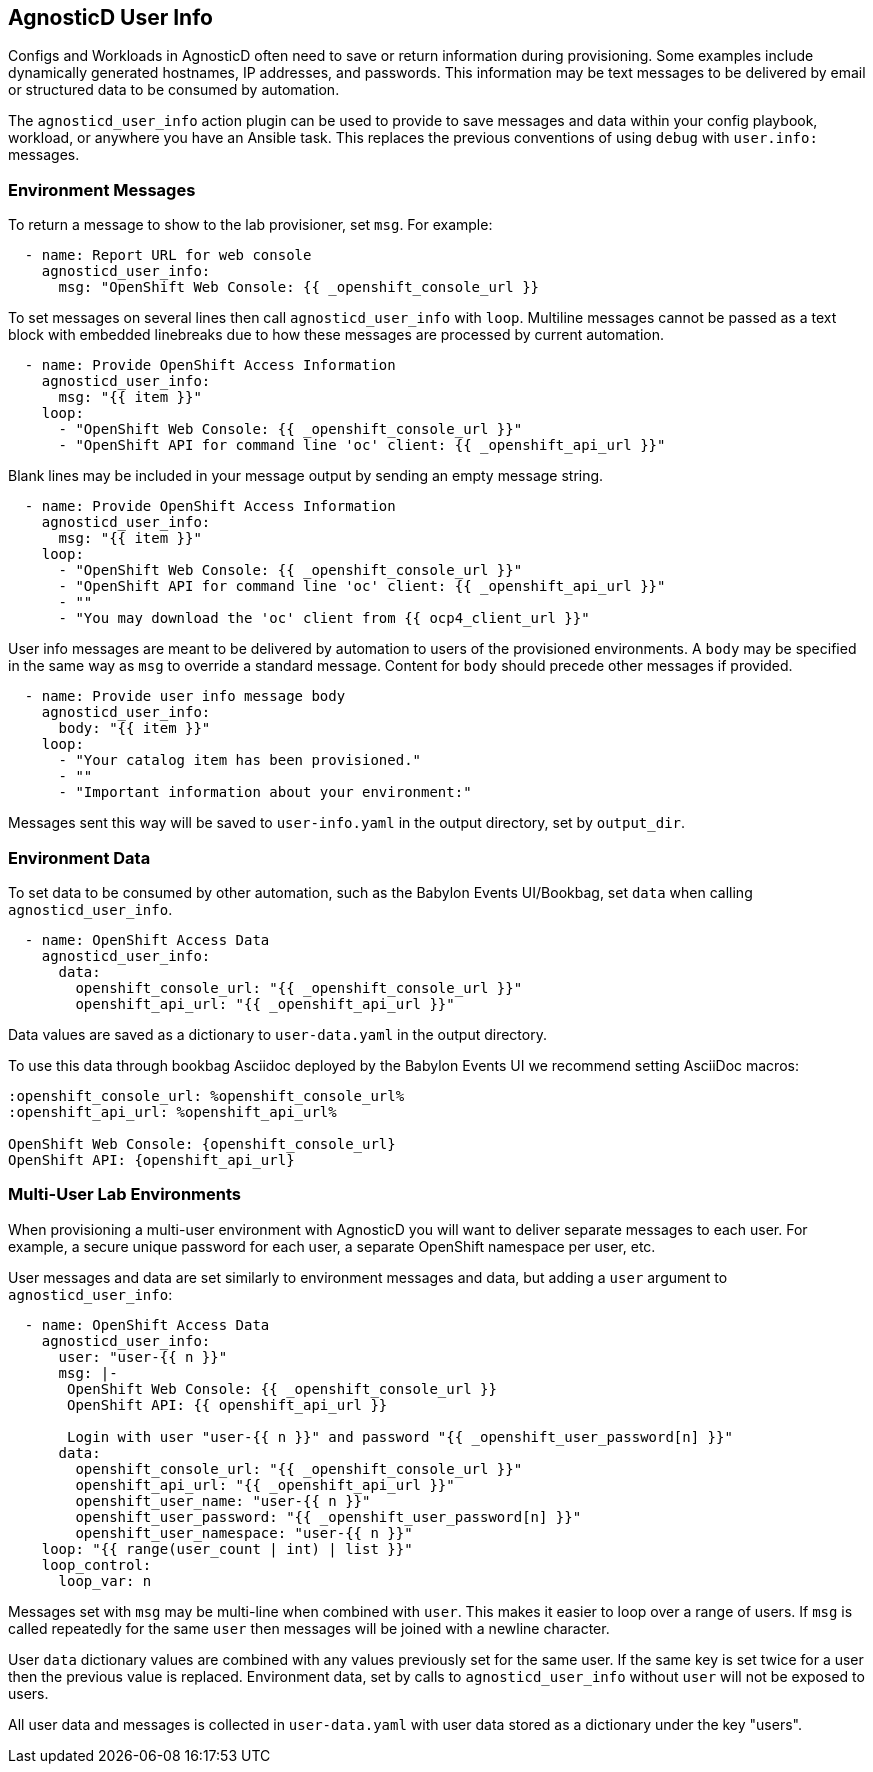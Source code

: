 == AgnosticD User Info

Configs and Workloads in AgnosticD often need to save or return information during provisioning.
Some examples include dynamically generated hostnames, IP addresses, and passwords.
This information may be text messages to be delivered by email or structured data to be consumed by automation.

The `agnosticd_user_info` action plugin can be used to provide to save messages and data within your config playbook, workload, or anywhere you have an Ansible task.
This replaces the previous conventions of using `debug` with `user.info:` messages.

=== Environment Messages

To return a message to show to the lab provisioner, set `msg`. For example:

---------------------------------------------------------------
  - name: Report URL for web console
    agnosticd_user_info:
      msg: "OpenShift Web Console: {{ _openshift_console_url }}
---------------------------------------------------------------

To set messages on several lines then call `agnosticd_user_info` with `loop`.
Multiline messages cannot be passed as a text block with embedded linebreaks due to how these messages are processed by current automation.

---------------------------------------------------------------
  - name: Provide OpenShift Access Information
    agnosticd_user_info:
      msg: "{{ item }}"
    loop:
      - "OpenShift Web Console: {{ _openshift_console_url }}"
      - "OpenShift API for command line 'oc' client: {{ _openshift_api_url }}"
---------------------------------------------------------------

Blank lines may be included in your message output by sending an empty message string.

---------------------------------------------------------------
  - name: Provide OpenShift Access Information
    agnosticd_user_info:
      msg: "{{ item }}"
    loop:
      - "OpenShift Web Console: {{ _openshift_console_url }}"
      - "OpenShift API for command line 'oc' client: {{ _openshift_api_url }}"
      - ""
      - "You may download the 'oc' client from {{ ocp4_client_url }}"
---------------------------------------------------------------

User info messages are meant to be delivered by automation to users of the provisioned environments.
A `body` may be specified in the same way as `msg` to override a standard message.
Content for `body` should precede other messages if provided.

---------------------------------------------------------------
  - name: Provide user info message body
    agnosticd_user_info:
      body: "{{ item }}"
    loop:
      - "Your catalog item has been provisioned."
      - ""
      - "Important information about your environment:"
---------------------------------------------------------------

Messages sent this way will be saved to `user-info.yaml` in the output directory, set by `output_dir`.

=== Environment Data

To set data to be consumed by other automation, such as the Babylon Events UI/Bookbag, set `data` when calling `agnosticd_user_info`.

---------------------------------------------------------------
  - name: OpenShift Access Data
    agnosticd_user_info:
      data:
        openshift_console_url: "{{ _openshift_console_url }}"
        openshift_api_url: "{{ _openshift_api_url }}"
---------------------------------------------------------------

Data values are saved as a dictionary to `user-data.yaml` in the output directory.

To use this data through bookbag Asciidoc deployed by the Babylon Events UI we recommend setting AsciiDoc macros:

---------------------------------------------------------------
:openshift_console_url: %openshift_console_url%
:openshift_api_url: %openshift_api_url%

OpenShift Web Console: {openshift_console_url}
OpenShift API: {openshift_api_url}
---------------------------------------------------------------

=== Multi-User Lab Environments

When provisioning a multi-user environment with AgnosticD you will want to deliver separate messages to each user.
For example, a secure unique password for each user, a separate OpenShift namespace per user, etc.

User messages and data are set similarly to environment messages and data, but adding a `user` argument to `agnosticd_user_info`:

---------------------------------------------------------------
  - name: OpenShift Access Data
    agnosticd_user_info:
      user: "user-{{ n }}"
      msg: |-
       OpenShift Web Console: {{ _openshift_console_url }}
       OpenShift API: {{ openshift_api_url }}

       Login with user "user-{{ n }}" and password "{{ _openshift_user_password[n] }}"
      data:
        openshift_console_url: "{{ _openshift_console_url }}"
        openshift_api_url: "{{ _openshift_api_url }}"
        openshift_user_name: "user-{{ n }}"
        openshift_user_password: "{{ _openshift_user_password[n] }}"
        openshift_user_namespace: "user-{{ n }}"
    loop: "{{ range(user_count | int) | list }}"
    loop_control:
      loop_var: n
---------------------------------------------------------------

Messages set with `msg` may be multi-line when combined with `user`.
This makes it easier to loop over a range of users.
If `msg` is called repeatedly for the same `user` then messages will be joined with a newline character.

User `data` dictionary values are combined with any values previously set for the same user.
If the same key is set twice for a user then the previous value is replaced.
Environment data, set by calls to `agnosticd_user_info` without `user` will not be exposed to users.

All user data and messages is collected in `user-data.yaml` with user data stored as a dictionary under the key "users".
